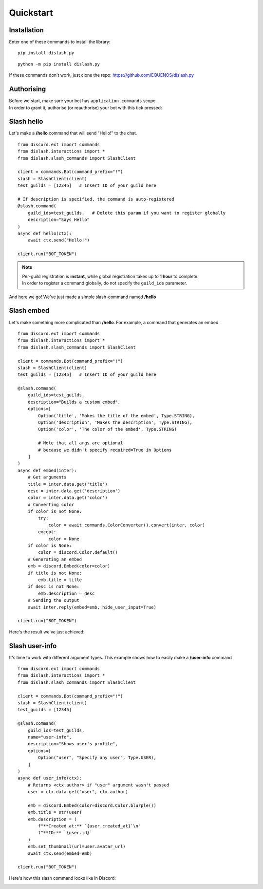 Quickstart
==========

Installation
------------

Enter one of these commands to install the library:

::

    pip install dislash.py


::

    python -m pip install dislash.py


If these commands don't work, just clone the repo: https://github.com/EQUENOS/dislash.py




Authorising
-----------

| Before we start, make sure your bot has ``application.commands`` scope.
| In order to grant it, authorise (or reauthorise) your bot with this tick pressed:

.. image:: https://cdn.discordapp.com/attachments/808032994668576829/808061105855397899/scopes.png




Slash hello
-----------

Let's make a **/hello** command that will send "Hello!" to the chat.

::

    from discord.ext import commands
    from dislash.interactions import *
    from dislash.slash_commands import SlashClient

    client = commands.Bot(command_prefix="!")
    slash = SlashClient(client)
    test_guilds = [12345]   # Insert ID of your guild here

    # If description is specified, the command is auto-registered
    @slash.command(
        guild_ids=test_guilds,   # Delete this param if you want to register globally
        description="Says Hello"
    )
    async def hello(ctx):
        await ctx.send("Hello!")
    
    client.run("BOT_TOKEN")

.. note::

    | Per-guild registration is **instant**, while global registration takes up to **1 hour** to complete.
    | In order to register a command globally, do not specify the ``guild_ids`` parameter.

And here we go! We've just made a simple slash-command named **/hello**

.. image:: https://cdn.discordapp.com/attachments/808032994668576829/814250609640996864/unknown.png




Slash embed
-----------

Let's make something more complicated than **/hello**.
For example, a command that generates an embed.

::

    from discord.ext import commands
    from dislash.interactions import *
    from dislash.slash_commands import SlashClient

    client = commands.Bot(command_prefix="!")
    slash = SlashClient(client)
    test_guilds = [12345]   # Insert ID of your guild here

    @slash.command(
        guild_ids=test_guilds,
        description="Builds a custom embed",
        options=[
            Option('title', 'Makes the title of the embed', Type.STRING),
            Option('description', 'Makes the description', Type.STRING),
            Option('color', 'The color of the embed', Type.STRING)

            # Note that all args are optional
            # because we didn't specify required=True in Options
        ]
    )
    async def embed(inter):
        # Get arguments
        title = inter.data.get('title')
        desc = inter.data.get('description')
        color = inter.data.get('color')
        # Converting color
        if color is not None:
            try:
                color = await commands.ColorConverter().convert(inter, color)
            except:
                color = None
        if color is None:
            color = discord.Color.default()
        # Generating an embed
        emb = discord.Embed(color=color)
        if title is not None:
            emb.title = title
        if desc is not None:
            emb.description = desc
        # Sending the output
        await inter.reply(embed=emb, hide_user_input=True)
    
    client.run("BOT_TOKEN")

.. seealso::

    | :ref:`interaction_data` to learn more about how arguments are passed.
    | :ref:`option` to learn more about slash-command options.

Here's the result we've just achieved:

.. image:: https://cdn.discordapp.com/attachments/808032994668576829/814250796672745482/unknown.png





Slash user-info
---------------

It's time to work with different argument types.
This example shows how to easily make a **/user-info** command

::

    from discord.ext import commands
    from dislash.interactions import *
    from dislash.slash_commands import SlashClient

    client = commands.Bot(command_prefix="!")
    slash = SlashClient(client)
    test_guilds = [12345]

    @slash.command(
        guild_ids=test_guilds,
        name="user-info",
        description="Shows user's profile",
        options=[
            Option("user", "Specify any user", Type.USER),
        ]
    )
    async def user_info(ctx):
        # Returns <ctx.author> if "user" argument wasn't passed
        user = ctx.data.get("user", ctx.author)

        emb = discord.Embed(color=discord.Color.blurple())
        emb.title = str(user)
        emb.description = (
            f"**Created at:** `{user.created_at}`\n"
            f"**ID:** `{user.id}`
        )
        emb.set_thumbnail(url=user.avatar_url)
        await ctx.send(embed=emb)
    
    client.run("BOT_TOKEN")

Here's how this slash command looks like in Discord:

.. image:: https://cdn.discordapp.com/attachments/808032994668576829/814251227789393930/unknown.png
